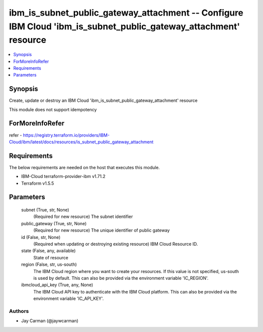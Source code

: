 
ibm_is_subnet_public_gateway_attachment -- Configure IBM Cloud 'ibm_is_subnet_public_gateway_attachment' resource
=================================================================================================================

.. contents::
   :local:
   :depth: 1


Synopsis
--------

Create, update or destroy an IBM Cloud 'ibm_is_subnet_public_gateway_attachment' resource

This module does not support idempotency


ForMoreInfoRefer
----------------
refer - https://registry.terraform.io/providers/IBM-Cloud/ibm/latest/docs/resources/is_subnet_public_gateway_attachment

Requirements
------------
The below requirements are needed on the host that executes this module.

- IBM-Cloud terraform-provider-ibm v1.71.2
- Terraform v1.5.5



Parameters
----------

  subnet (True, str, None)
    (Required for new resource) The subnet identifier


  public_gateway (True, str, None)
    (Required for new resource) The unique identifier of public gateway


  id (False, str, None)
    (Required when updating or destroying existing resource) IBM Cloud Resource ID.


  state (False, any, available)
    State of resource


  region (False, str, us-south)
    The IBM Cloud region where you want to create your resources. If this value is not specified, us-south is used by default. This can also be provided via the environment variable 'IC_REGION'.


  ibmcloud_api_key (True, any, None)
    The IBM Cloud API key to authenticate with the IBM Cloud platform. This can also be provided via the environment variable 'IC_API_KEY'.













Authors
~~~~~~~

- Jay Carman (@jaywcarman)

